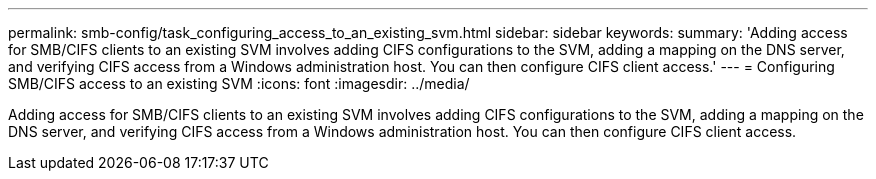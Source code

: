 ---
permalink: smb-config/task_configuring_access_to_an_existing_svm.html
sidebar: sidebar
keywords: 
summary: 'Adding access for SMB/CIFS clients to an existing SVM involves adding CIFS configurations to the SVM, adding a mapping on the DNS server, and verifying CIFS access from a Windows administration host. You can then configure CIFS client access.'
---
= Configuring SMB/CIFS access to an existing SVM
:icons: font
:imagesdir: ../media/

[.lead]
Adding access for SMB/CIFS clients to an existing SVM involves adding CIFS configurations to the SVM, adding a mapping on the DNS server, and verifying CIFS access from a Windows administration host. You can then configure CIFS client access.
